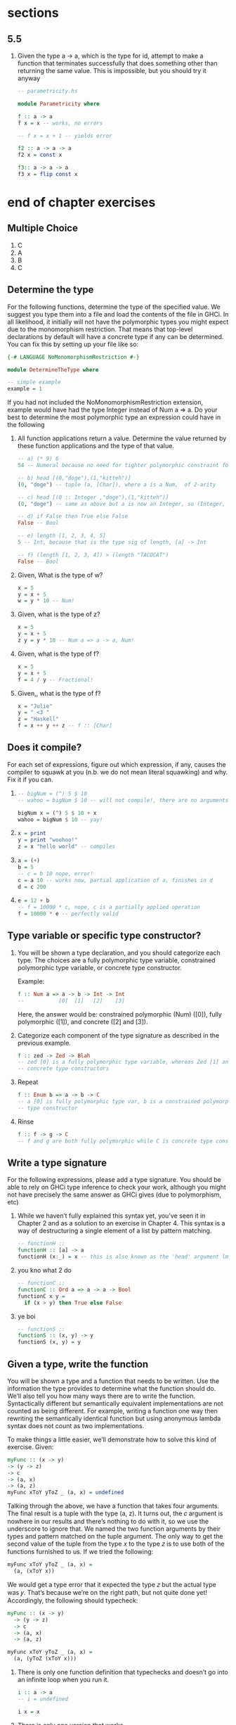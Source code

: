 * sections
** 5.5
   1. Given the type a -> a, which is the type for id, attempt to make a function that terminates
      successfully that does something other than returning the same value. This is impossible, but
      you should try it anyway

      #+BEGIN_SRC haskell
        -- parametricity.hs

        module Parametricity where

        f :: a -> a
        f x = x -- works, no errors

        -- f x = x + 1 -- yields error

        f2 :: a -> a -> a
        f2 x = const x

        f3:: a -> a -> a
        f3 x = flip const x
      #+END_SRC

* end of chapter exercises

** Multiple Choice

   1. C
   2. A
   3. B
   4. C

** Determine the type

   For the following functions, determine the type of the specified value. We suggest you type them
   into a file and load the contents of the file in GHCi. In all likelihood, it initially will not
   have the polymorphic types you might expect due to the monomorphism restriction. That means that
   top-level declarations by default will have a concrete type if any can be determined. You can fix
   this by setting up your file like so:

   #+BEGIN_SRC haskell
     {-# LANGUAGE NoMonomorphismRestriction #-}

     module DetermineTheType where

     -- simple example
     example = 1
   #+END_SRC

   If you had not included the NoMonomorphismRestriction extension, example would have had the type
   Integer instead of Num a => a. Do your best to determine the most polymorphic type an expression
   could have in the following

   1. All function applications return a value. Determine the value returned by these function
      applications and the type of that value.
      
      #+BEGIN_SRC haskell
        -- a) (* 9) 6
        54 -- Numeral because no need for tighter polymorphic constraint for multiplication in this expression

        -- b) head [(0,"doge"),(1,"kitteh")]
        (0, "doge") -- tuple (a, [Char]), where a is a Num,  of 2-arity

        -- c) head [(0 :: Integer ,"doge"),(1,"kitteh")]
        (0, "doge") -- same as above but a is now an Integer, so (Integer, [Char])

        -- d) if False then True else False
        False -- Bool

        -- e) length [1, 2, 3, 4, 5]
        5 -- Int, because that is the type sig of length, [a] -> Int

        -- f) (length [1, 2, 3, 4]) > (length "TACOCAT")
        False -- Bool
      #+END_SRC

   2. Given, What is the type of w?

      #+BEGIN_SRC haskell
        x = 5
        y = x + 5
        w = y * 10 -- Num!
      #+END_SRC

   3. Given, what is the type of z?
      
      #+BEGIN_SRC haskell
        x = 5
        y = x + 5
        z y = y * 10 -- Num a => a -> a, Num!
      #+END_SRC

   4. Given, what is the type of f?

      #+BEGIN_SRC haskell
        x = 5
        y = x + 5
        f = 4 / y -- Fractional!
      #+END_SRC

   5. Given,, what is the type of f?

      #+BEGIN_SRC haskell
        x = "Julie"
        y = " <3 "
        z = "Haskell"
        f = x ++ y ++ z -- f :: [Char]
      #+END_SRC

** Does it compile?

   For each set of expressions, figure out which expression, if any, causes the compiler to squawk
   at you (n.b. we do not mean literal squawking) and why. Fix it if you can.

   1. 
      
      #+BEGIN_SRC haskell
        -- bigNum = (^) 5 $ 10
        -- wahoo = bigNum $ 10 -- will not compile!, there are no arguments left to apply with bigNum!

        bigNum x = (^) 5 $ 10 + x
        wahoo = bigNum $ 10 -- yay!
      #+END_SRC

   2. 
      
       #+BEGIN_SRC haskell
         x = print
         y = print "woohoo!"
         z = x "hello world" -- compiles
       #+END_SRC

   3. 
      
       #+BEGIN_SRC haskell
         a = (+)
         b = 5
         -- c = b 10 nope, error!
         c = a 10 -- works now, partial application of a, finishes in d
         d = c 200
       #+END_SRC

   4. 
      
      #+BEGIN_SRC haskell
      e = 12 + b
      -- f = 10000 * c, nope, c is a partially applied operation
      f = 10000 * e -- perfectly valid
      #+END_SRC

** Type variable or specific type constructor?
   
   1. You will be shown a type declaration, and you should categorize each type. The choices are a
      fully polymorphic type variable, constrained polymorphic type variable, or concrete type
      constructor.

      Example:

      #+BEGIN_SRC haskell
        f :: Num a => a -> b -> Int -> Int
        --           [0]  [1]   [2]    [3]
      #+END_SRC

      Here, the answer would be: constrained polymorphic (Num) ([0]), fully polymorphic ([1]), and
      concrete ([2] and [3]).

   2. Categorize each component of the type signature as described in the previous example.

      #+BEGIN_SRC haskell
        f :: zed -> Zed -> Blah
        -- zed [0] is a fully polymorphic type variable, whereas Zed [1] and Blah [2] are both
        -- concrete type constructors
      #+END_SRC

   3. Repeat
      
      #+BEGIN_SRC haskell
        f :: Enum b => a -> b -> C
        -- a [0] is fully polymorphic type var, b is a constrained polymorphic type var, and C is a concrete
        -- type constructor
      #+END_SRC

   4. Rinse

      #+BEGIN_SRC haskell
        f :: f -> g -> C
        -- f and g are both fully polymorphic while C is concrete type constructor 
      #+END_SRC

** Write a type signature

   For the following expressions, please add a type signature. You should be able to rely on GHCi
   type inference to check your work, although you might not have precisely the same answer as GHCi
   gives (due to polymorphism, etc)

   1. While we haven’t fully explained this syntax yet, you’ve seen it in Chapter 2 and as a
      solution to an exercise in Chapter 4. This syntax is a way of destructuring a single element
      of a list by pattern matching.

      #+BEGIN_SRC haskell
        -- functionH ::
        functionH :: [a] -> a
        functionH (x:_) = x -- this is also known as the 'head' argument lmao
      #+END_SRC

   2. you kno what 2 do

      #+BEGIN_SRC haskell
        -- functionC ::
        functionC :: Ord a => a -> a -> Bool
        functionC x y =
          if (x > y) then True else False
      #+END_SRC

   3. ye boi
      
      #+BEGIN_SRC haskell
        -- functionS ::
        functionS :: (x, y) -> y
        functionS (x, y) = y
      #+END_SRC

** Given a type, write the function

   You will be shown a type and a function that needs to be written. Use the information the type
   provides to determine what the function should do. We’ll also tell you how many ways there are to
   write the function. Syntactically different but semantically equivalent implementations are not
   counted as being different. For example, writing a function one way then rewriting the
   semantically identical function but using anonymous lambda syntax does not count as two
   implementations.

   To make things a little easier, we’ll demonstrate how to solve this kind of exercise. Given:

   #+BEGIN_SRC haskell
     myFunc :: (x -> y)
     -> (y -> z)
     -> c
     -> (a, x)
     -> (a, z)
     myFunc xToY yToZ _ (a, x) = undefined
   #+END_SRC

   Talking through the above, we have a function that takes four arguments. The final result is a
   tuple with the type (a, z). It turns out, the 𝑐 argument is nowhere in our results and there’s
   nothing to do with it, so we use the underscore to ignore that. We named the two function
   arguments by their types and pattern matched on the tuple argument. The only way to get the
   second value of the tuple from the type 𝑥 to the type 𝑧 is to use both of the functions furnished
   to us. If we tried the following:

   #+BEGIN_SRC haskell
     myFunc xToY yToZ _ (a, x) =
       (a, (xToY x))
   #+END_SRC

   We would get a type error that it expected the type 𝑧 but the actual type was 𝑦. That’s because
   we’re on the right path, but not quite done yet! Accordingly, the following should typecheck:

   #+BEGIN_SRC haskell
     myFunc :: (x -> y)
       -> (y -> z)
       -> c
       -> (a, x)
       -> (a, z)

     myFunc xToY yToZ _ (a, x) =
       (a, (yToZ (xToY x)))
   #+END_SRC

   1. There is only one function definition that typechecks and doesn’t go into an infinite loop
      when you run it.

      #+BEGIN_SRC haskell
        i :: a -> a
        -- i = undefined

        i x = x
      #+END_SRC

   2. There is only one version that works.

      #+BEGIN_SRC haskell
        c :: a -> b -> a
        -- c = undefined
        c x _ = a
      #+END_SRC

   3. Given alpha equivalence are c'' and c (see above) the same thing?

      ... Yes(?) because names don't actually matter here.

      #+BEGIN_SRC haskell
      c'' :: b -> a -> b
      -- c'' = ? 
      c'' x _ = x 
      #+END_SRC

   4. Only one version that works.

      #+BEGIN_SRC haskell
        c' :: a -> b -> b
        -- c' = undefined

        c' _ x = x
      #+END_SRC

   5. There are multiple possibilities, at least two of which you’ve seen in previous chapters.

      #+BEGIN_SRC haskell
        r :: [a] -> [a]
        -- r = undefined
        r list = reverse list
        -- alternative, `tail` works
      #+END_SRC

   6. only one version will type check
      
      #+BEGIN_SRC haskell
        co :: (b -> c) -> (a -> b) -> a -> c
        -- co = undefined
        co bToC aToB a =
          (bToC (aToB a))
      #+END_SRC

   7. one version will typecheck

      #+BEGIN_SRC haskell
        a :: (a -> c) -> a -> a
        -- a = undefined
        a _ a = a
      #+END_SRC

   8. one version will typecheck

      #+BEGIN_SRC haskell
        a' :: (a -> b) -> a -> b
        -- a' = undefined
        a' aToB a = aToB a
      #+END_SRC

** Fix it

   Won’t someone take pity on this poor broken code and fix it up? Be sure to check carefully for
   things like capitalization, parentheses, and indentation.

   1. 
      
      #+BEGIN_SRC haskell
        -- given
        module sing where

        fstString :: [Char] ++ [Char]
        fstString x = x ++ " in the rain"
        sndString :: [Char] -> Char
        sndString x = x ++ " over the rainbow"
        sing = if (x > y) then fstString x or sndString y
          where x = "Singin"
                x = "Somewhere
      #+END_SRC

      corrected

      #+BEGIN_SRC haskell
        module Sing where

        fstString :: [Char] -> [Char]
        fstString x = x ++ " in the rain"

        sndString :: [Char] -> [Char]
        sndString x = x ++ " over the rainbow"

        sing = if (x > y)
          then fstString x
          else sndString y
          where x = "Singin"
                y = "Somewhere"
      #+END_SRC

   2. Now that it’s fixed, make a minor change and make it sing the other song. If you’re lucky, you’ll end up with both songs stuck in your head!

      #+BEGIN_SRC haskell
              module Sing where

        fstString :: [Char] -> [Char]
        fstString x = x ++ " in the rain"

        sndString :: [Char] -> [Char]
        sndString x = x ++ " over the rainbow"

        sing = if (x > y)
          then sndString y
          else fstString x
          where x = "Singin"
                y = "Somewhere"
      #+END_SRC

   3. 

      #+BEGIN_SRC haskell
        -- arith3broken.hs
        module Arith3Broken where

        main :: IO ()
        Main = do
          print 1 + 2
          putStrLn 10
          print (negate -1)
          print ((+) 0 blah)
            where blah = negate 1
      #+END_SRC

      corrected

      #+BEGIN_SRC haskell
        -- arith3broken.hs
        module Arith3Broken where

        main :: IO ()
        main = do
          print (1 + 2)
          putStrLn "10"
          print (negate (-1))
          print ((+) 0 blah)
            where blah = negate 1      
      #+END_SRC

** Type-Kwon-Do

   The name is courtesy of Phillip Wright.3 Thank you for the idea! The focus here is on
   manipulating terms in order to get the types to fit. This sort of exercise is something you’ll
   encounter in writing real Haskell code, so the practice will make it easier to deal with when you
   get there. Practicing this will make you better at writing ordinary code as well.

   We provide the types and bottomed out (declared as undefined) terms. Bottom and undefined will be
   explained in more detail later. The contents of the terms are irrelevant here. You’ll use only
   the declarations provided and what the Prelude provides by default unless otherwise specified.
   Your goal is to make the ???’d declaration pass the typechecker by modifying it alone.

   Here’s a worked example for how we present these exercises and how you are expected to solve them. Given the following:
